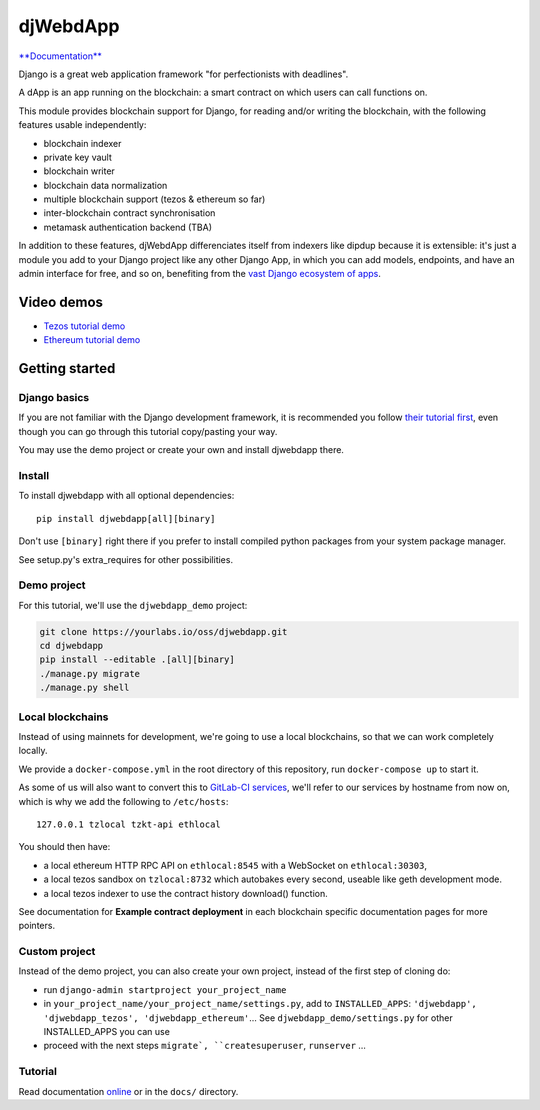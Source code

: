 djWebdApp
~~~~~~~~~

`**Documentation**
<https://djwebdapp.rtfd.io>`_

Django is a great web application framework "for perfectionists with deadlines".

A dApp is an app running on the blockchain: a smart contract on which users can
call functions on.

This module provides blockchain support for Django, for reading and/or writing
the blockchain, with the following features usable independently:

* blockchain indexer
* private key vault
* blockchain writer
* blockchain data normalization
* multiple blockchain support (tezos & ethereum so far)
* inter-blockchain contract synchronisation
* metamask authentication backend (TBA)

In addition to these features, djWebdApp differenciates itself from indexers
like dipdup because it is extensible: it's just a module you add to your Django
project like any other Django App, in which you can add models, endpoints, and
have an admin interface for free, and so on, benefiting from the `vast Django
ecosystem of apps <https://djangopackages.org/>`_.

Video demos
===========

- `Tezos tutorial demo
  <https://www.youtube.com/watch?v=quSX-gJ6eow>`_
- `Ethereum tutorial demo
  <https://www.youtube.com/watch?v=oTjvnjB_8Tc>`_

Getting started
===============

Django basics
-------------

If you are not familiar with the Django development framework, it is
recommended you follow `their tutorial first
<https://docs.djangoproject.com/en/4.0/intro/tutorial01/>`_, even though you
can go through this tutorial copy/pasting your way.

You may use the demo project or create your own and install djwebdapp there.

Install
-------

To install djwebdapp with all optional dependencies::

    pip install djwebdapp[all][binary]

Don't use ``[binary]`` right there if you prefer to install compiled python
packages from your system package manager.

See setup.py's extra_requires for other possibilities.

Demo project
------------

For this tutorial, we'll use the ``djwebdapp_demo`` project:

.. code-block:: bash

    git clone https://yourlabs.io/oss/djwebdapp.git
    cd djwebdapp
    pip install --editable .[all][binary]
    ./manage.py migrate
    ./manage.py shell

.. _Local blockchains:

Local blockchains
-----------------

Instead of using mainnets for development, we're going to use a local
blockchains, so that we can work completely locally.

We provide a ``docker-compose.yml`` in the root directory of this repository,
run ``docker-compose up`` to start it.

As some of us will also want to convert this to `GitLab-CI
services <https://docs.gitlab.com/ee/ci/services/>`_\ , we'll refer to our services
by hostname from now on, which is why we add the following to
``/etc/hosts``::

   127.0.0.1 tzlocal tzkt-api ethlocal

You should then have:

- a local ethereum HTTP RPC API on ``ethlocal:8545`` with a WebSocket on
  ``ethlocal:30303``,
- a local tezos sandbox on ``tzlocal:8732`` which autobakes every second,
  useable like geth development mode.
- a local tezos indexer to use the contract history download() function.

See documentation for **Example contract deployment** in each blockchain
specific documentation pages for more pointers.

Custom project
--------------

Instead of the demo project, you can also create your own project, instead of
the first step of cloning do:

* run ``django-admin startproject your_project_name``
* in ``your_project_name/your_project_name/settings.py``, add to
  ``INSTALLED_APPS``: ``'djwebdapp', 'djwebdapp_tezos',
  'djwebdapp_ethereum'``... See ``djwebdapp_demo/settings.py`` for other
  INSTALLED_APPS you can use
* proceed with the next steps ``migrate`, ``createsuperuser``, ``runserver``
  ...

Tutorial
--------

Read documentation `online
<https://djwebdapp.rtfd.io>`_ or in the ``docs/`` directory.
